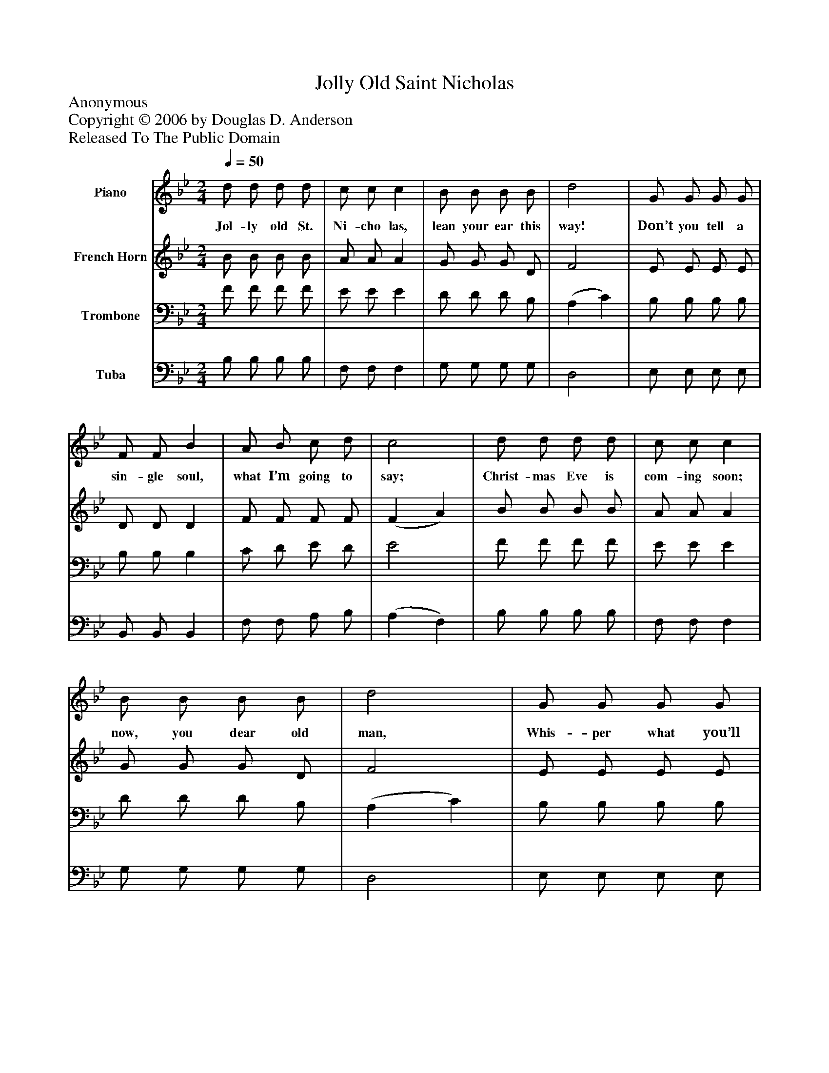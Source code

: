 %%abc-creator mxml2abc 1.4
%%abc-version 2.0
%%continueall true
%%titletrim true
%%titleformat A-1 T C1, Z-1, S-1
X: 0
T: Jolly Old Saint Nicholas
Z: Anonymous
Z: Copyright © 2006 by Douglas D. Anderson
Z: Released To The Public Domain
L: 1/4
M: 2/4
Q: 1/4=50
V: P1 name="Piano"
%%MIDI program 1 1
V: P2 name="French Horn"
%%MIDI program 2 60
V: P3 name="Trombone"
%%MIDI program 3 57
V: P4 name="Tuba"
%%MIDI program 4 58
K: Bb
[V: P1]  d/ d/ d/ d/ | c/ c/ c | B/ B/ B/ B/ | d2 | G/ G/ G/ G/ | F/ F/ B | A/ B/ c/ d/ | c2 | d/ d/ d/ d/ | c/ c/ c | B/ B/ B/ B/ | d2 | G/ G/ G/ G/ | F/ F/ B | c/ B/ c/ d/ | B2|]
w: Jol- ly old St. Ni- cho las, lean your ear this way! Don’t you tell a sin- gle soul, what I’m going to say; Christ- mas Eve is com- ing soon; now, you dear old man, Whis- per what you’ll bring to me; tell me if you can.
[V: P2]  B/ B/ B/ B/ | A/ A/ A | G/ G/ G/ D/ | F2 | E/ E/ E/ E/ | D/ D/ D | F/ F/ F/ F/ | (F A) | B/ B/ B/ B/ | A/ A/ A | G/ G/ G/ D/ | F2 | E/ E/ E/ E/ | D/ D/ D | E/ D/ E/ F/ | D2|]
[V: P3]  F/ F/ F/ F/ | E/ E/ E | D/ D/ D/ B,/ | (A, C) | B,/ B,/ B,/ B,/ | B,/ B,/ B, | C/ D/ E/ D/ | E2 | F/ F/ F/ F/ | E/ E/ E | D/ D/ D/ B,/ | (A, C) | B,/ B,/ B,/ B,/ | B,/ B,/ B, | A,/ B,/ A,/ F,/ | F,2|]
[V: P4]  B,/ B,/ B,/ B,/ | F,/ F,/ F, | G,/ G,/ G,/ G,/ | D,2 | E,/ E,/ E,/ E,/ | B,,/ B,,/ B,, | F,/ F,/ A,/ B,/ | (A, F,) | B,/ B,/ B,/ B,/ | F,/ F,/ F, | G,/ G,/ G,/ G,/ | D,2 | E,/ E,/ E,/ E,/ | B,,/ B,,/ B,, | F,/ F,/ F,/ F,/ | B,,2|]


